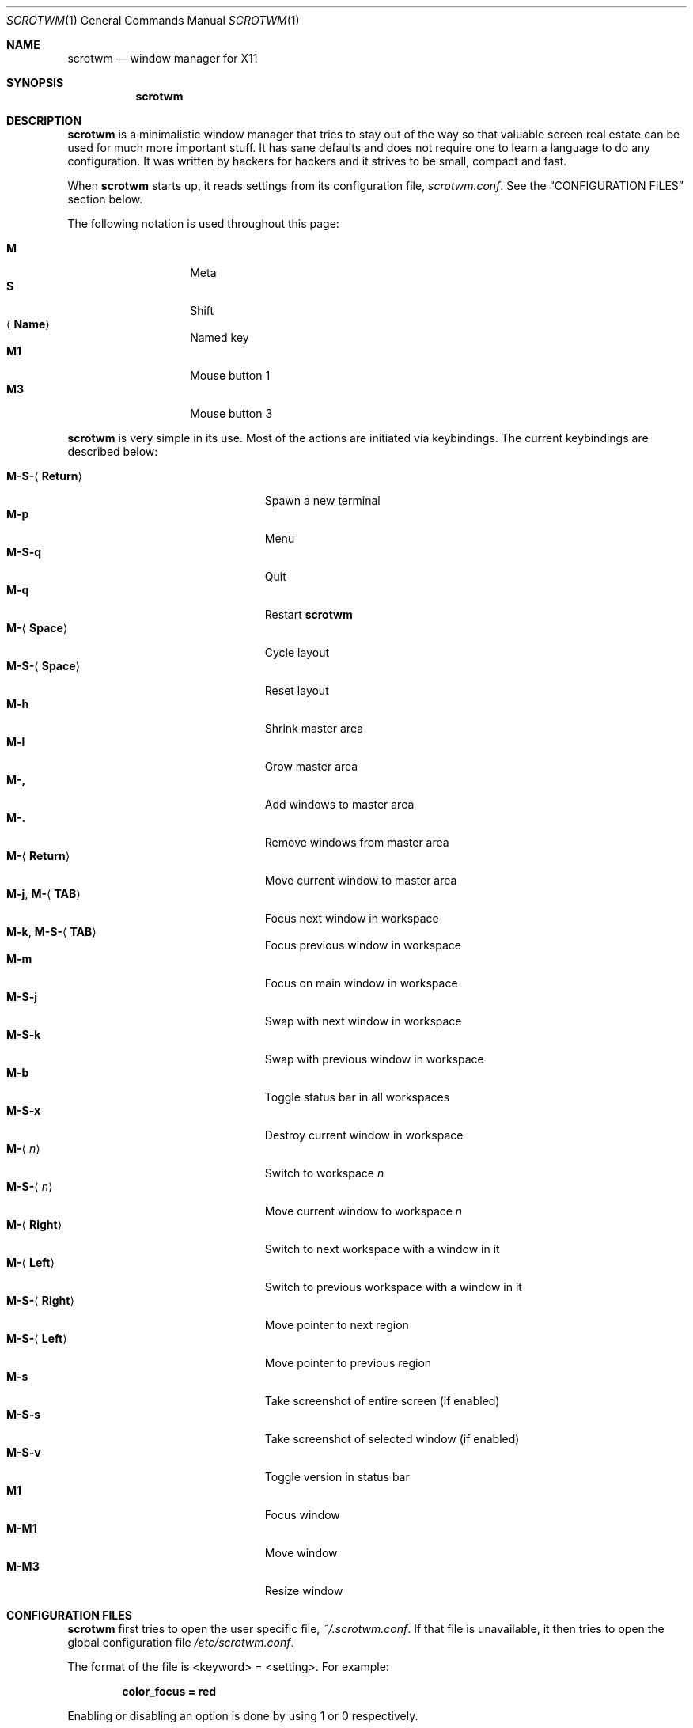 .\"	$scrotwm$
.\"
.\" Copyright (c) 2009 Marco Peereboom <marco@peereboom.us>
.\"
.\" Permission to use, copy, modify, and distribute this software for any
.\" purpose with or without fee is hereby granted, provided that the above
.\" copyright notice and this permission notice appear in all copies.
.\"
.\" THE SOFTWARE IS PROVIDED "AS IS" AND THE AUTHOR DISCLAIMS ALL WARRANTIES
.\" WITH REGARD TO THIS SOFTWARE INCLUDING ALL IMPLIED WARRANTIES OF
.\" MERCHANTABILITY AND FITNESS. IN NO EVENT SHALL THE AUTHOR BE LIABLE FOR
.\" ANY SPECIAL, DIRECT, INDIRECT, OR CONSEQUENTIAL DAMAGES OR ANY DAMAGES
.\" WHATSOEVER RESULTING FROM LOSS OF USE, DATA OR PROFITS, WHETHER IN AN
.\" ACTION OF CONTRACT, NEGLIGENCE OR OTHER TORTIOUS ACTION, ARISING OUT OF
.\" OR IN CONNECTION WITH THE USE OR PERFORMANCE OF THIS SOFTWARE.
.\"
.Dd $Mdocdate$
.Dt SCROTWM 1
.Os
.Sh NAME
.Nm scrotwm
.Nd window manager for X11
.Sh SYNOPSIS
.Nm scrotwm
.Sh DESCRIPTION
.Nm
is a minimalistic window manager that tries to stay out of the way so that
valuable screen real estate can be used for much more important stuff.
It has sane defaults and does not require one to learn a language to do any
configuration.
It was written by hackers for hackers and it strives to be small, compact and
fast.
.Pp
When
.Nm
starts up, it reads settings from its configuration file,
.Pa scrotwm.conf .
See the
.Sx CONFIGURATION FILES
section below.
.Pp
The following notation is used throughout this page:
.Pp
.Bl -tag -width Ds -offset indent -compact
.It Cm M
Meta
.It Cm S
Shift
.It Aq Cm Name
Named key
.It Cm M1
Mouse button 1
.It Cm M3
Mouse button 3
.El
.Pp
.Nm
is very simple in its use.
Most of the actions are initiated via keybindings.
The current keybindings are described below:
.Pp
.Bl -tag -width "M-j, M-<TAB>XXX" -offset indent -compact
.It Cm M-S- Ns Aq Cm Return
Spawn a new terminal
.It Cm M-p
Menu
.It Cm M-S-q
Quit
.It Cm M-q
Restart
.Nm
.It Cm M- Ns Aq Cm Space
Cycle layout
.It Cm M-S- Ns Aq Cm Space
Reset layout
.It Cm M-h
Shrink master area
.It Cm M-l
Grow master area
.It Cm M-,
Add windows to master area
.It Cm M-.
Remove windows from master area
.It Cm M- Ns Aq Cm Return
Move current window to master area
.It Xo
.Cm M-j ,
.Cm M- Ns Aq Cm TAB
.Xc
Focus next window in workspace
.It Xo
.Cm M-k ,
.Cm M-S- Ns Aq Cm TAB
.Xc
Focus previous window in workspace
.It Cm M-m
Focus on main window in workspace
.It Cm M-S-j
Swap with next window in workspace
.It Cm M-S-k
Swap with previous window in workspace
.It Cm M-b
Toggle status bar in all workspaces
.It Cm M-S-x
Destroy current window in workspace
.It Cm M- Ns Aq Ar n
Switch to workspace
.Ar n
.It Cm M-S- Ns Aq Ar n
Move current window to workspace
.Ar n
.It Cm M- Ns Aq Cm Right
Switch to next workspace with a window in it
.It Cm M- Ns Aq Cm Left
Switch to previous workspace with a window in it
.It Cm M-S- Ns Aq Cm Right
Move pointer to next region
.It Cm M-S- Ns Aq Cm Left
Move pointer to previous region
.It Cm M-s
Take screenshot of entire screen (if enabled)
.It Cm M-S-s
Take screenshot of selected window (if enabled)
.It Cm M-S-v
Toggle version in status bar
.It Cm M1
Focus window
.It Cm M-M1
Move window
.It Cm M-M3
Resize window
.El
.Sh CONFIGURATION FILES
.Nm
first tries to open the user specific file,
.Pa ~/.scrotwm.conf .
If that file is unavailable,
it then tries to open the global configuration file
.Pa /etc/scrotwm.conf .
.Pp
The format of the file is \*(Ltkeyword\*(Gt = \*(Ltsetting\*(Gt.
For example:
.Pp
.Dl color_focus = red
.Pp
Enabling or disabling an option is done by using 1 or 0 respectively.
.Pp
The file supports the following keywords:
.Pp
.Bl -tag -width "screenshot_enabledXXX" -offset indent -compact
.It Cm color_focus
Border color of the currently focussed window.
.It Cm color_unfocus
Border color of unfocussed windows.
.It Cm bar_enabled
Enable or disable status bar.
.It Cm bar_border Ns Bq Ar x
Color of the status bar border in screen
.Ar x .
.It Cm bar_color Ns Bq Ar x
Color of the status bar window in screen
.Ar x .
.It Cm bar_font_color Ns Bq Ar x
Color of the font in status bar in screen
.Ar x .
.It Cm bar_font
Status bar font.
.It Cm bar_action
External script that populates additional information in the status bar,
such as battery life.
.It Cm bar_delay
Update frequency, in seconds, of external script that populates the status bar.
.It Cm spawn_term
External application that gets spawned when
.Cm M-S- Ns Aq Cm Return
is used.
.It Cm dialog_ratio
Some applications have dialogue windows that are too small to be useful.
This ratio is the screen size to what they will be resized.
For example, 0.6 is 60% of the physical screen size.
.It Cm screenshot_enabled
Enable or disable screenshot capability.
.It Cm screenshot_app
Set to the script that will take screenshots.
It will be called with "full" or "window" as parameter 1 to indicate what
screenshot action is expected.
The script shall handle those cases accordingly.
.El
.Pp
Colors need to be specified per the
.Xr XQueryColor 3
specification and fonts need to be specified per the
.Xr XQueryFont 3
specification.
.Sh FILES
.Bl -tag -width "/etc/scrotwm.confXXX" -compact
.It Pa ~/.scrotwm.conf
.Nm
user specific settings.
.It Pa /etc/scrotwm.conf
.Nm
global settings.
.El
.Sh HISTORY
.Nm
was inspired by xmonad & dwm.
.Sh AUTHORS
.An -nosplit
.Pp
.Nm
was written by
.An Marco Peereboom Aq marco@peereboom.us
and
.An Ryan Thomas McBride Aq mcbride@countersiege.com .
.Sh BUGS
Currently the menu, invoked with
.Cm M-p ,
depends on dmenu.
